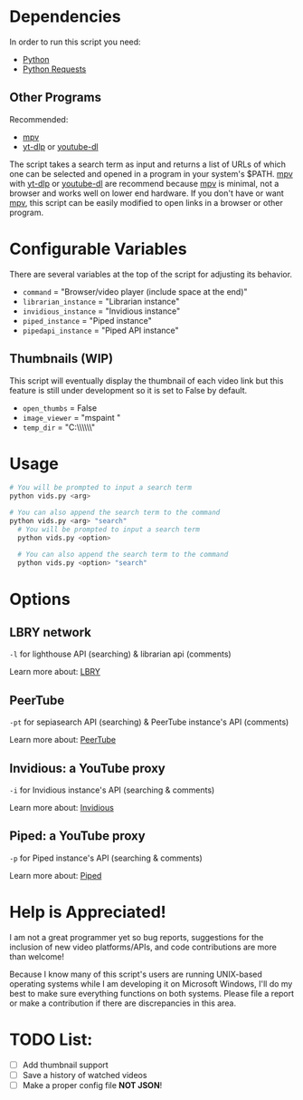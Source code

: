 * Dependencies
In order to run this script you need:
- [[https://en.wikipedia.org/wiki/Python_(programming_language)][Python]]
- [[https://en.wikipedia.org/wiki/Requests_(software)][Python Requests]]

** Other Programs
Recommended:
- [[https://github.com/mpv-player/mpv][mpv]]
- [[https://github.com/yt-dlp/yt-dlp][yt-dlp]] or [[https://github.com/ytdl-org/youtube-dl][youtube-dl]]

The script takes a search term as input and returns a list of URLs of which one can be selected and opened in a program in your system's $PATH. [[https://github.com/mpv-player/mpv][mpv]] with [[https://github.com/yt-dlp/yt-dlp][yt-dlp]] or [[https://github.com/ytdl-org/youtube-dl][youtube-dl]] are recommend because [[https://github.com/mpv-player/mpv][mpv]] is minimal, not a browser and works well on lower end hardware. If you don't have or want [[https://github.com/mpv-player/mpv][mpv]], this script can be easily modified to open links in a browser or other program.

* Configurable Variables
There are several variables at the top of the script for adjusting its behavior.
- =command= = "Browser/video player (include space at the end)"
- =librarian_instance= = "Librarian instance"
- =invidious_instance= = "Invidious instance"
- =piped_instance= = "Piped instance"
- =pipedapi_instance= = "Piped API instance"

** Thumbnails (WIP)
This script will eventually display the thumbnail of each video link but this feature is still under development so it is set to False by default.
- =open_thumbs= = False
- =image_viewer= = "mspaint "
- =temp_dir= = "C:\\Users\\zoomer\\AppData\\Local\\Temp\\thumbnail"

* Usage
#+BEGIN_SRC bash
# You will be prompted to input a search term
python vids.py <arg>

# You can also append the search term to the command
python vids.py <arg> "search"
  # You will be prompted to input a search term
  python vids.py <option>
  
  # You can also append the search term to the command
  python vids.py <option> "search"
#+END_SRC

* Options
** LBRY network
=-l= for lighthouse API (searching) & librarian api (comments)

Learn more about: [[https://en.wikipedia.org/wiki/LBRY][LBRY]]

** PeerTube
=-pt= for sepiasearch API (searching) & PeerTube instance's API (comments) 

Learn more about: [[https://en.wikipedia.org/wiki/PeerTube][PeerTube]]

** Invidious: a YouTube proxy
=-i= for Invidious instance's API (searching & comments)

Learn more about: [[https://invidious.io/][Invidious]]

** Piped: a YouTube proxy
=-p= for Piped instance's API (searching & comments)

Learn more about: [[https://github.com/TeamPiped/Piped#piped][Piped]]

* Help is Appreciated!
I am not a great programmer yet so bug reports, suggestions for the inclusion of new video platforms/APIs, and code contributions are more than welcome!

Because I know many of this script's users are running UNIX-based operating systems while I am developing it on Microsoft Windows, I'll do my best to make sure everything functions on both systems. Please file a report or make a contribution if there are discrepancies in this area.

* TODO List:
- [ ] Add thumbnail support
- [ ] Save a history of watched videos
- [ ] Make a proper config file *NOT JSON*!
